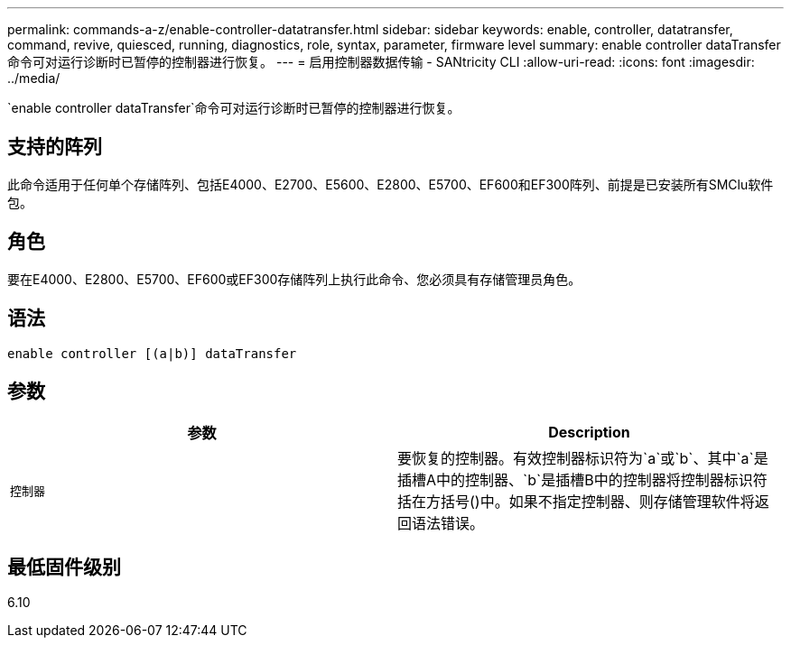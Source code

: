 ---
permalink: commands-a-z/enable-controller-datatransfer.html 
sidebar: sidebar 
keywords: enable, controller, datatransfer, command, revive, quiesced, running, diagnostics, role, syntax, parameter, firmware level 
summary: enable controller dataTransfer命令可对运行诊断时已暂停的控制器进行恢复。 
---
= 启用控制器数据传输 - SANtricity CLI
:allow-uri-read: 
:icons: font
:imagesdir: ../media/


[role="lead"]
`enable controller dataTransfer`命令可对运行诊断时已暂停的控制器进行恢复。



== 支持的阵列

此命令适用于任何单个存储阵列、包括E4000、E2700、E5600、E2800、E5700、EF600和EF300阵列、前提是已安装所有SMClu软件包。



== 角色

要在E4000、E2800、E5700、EF600或EF300存储阵列上执行此命令、您必须具有存储管理员角色。



== 语法

[source, cli]
----
enable controller [(a|b)] dataTransfer
----


== 参数

[cols="2*"]
|===
| 参数 | Description 


 a| 
`控制器`
 a| 
要恢复的控制器。有效控制器标识符为`a`或`b`、其中`a`是插槽A中的控制器、`b`是插槽B中的控制器将控制器标识符括在方括号()中。如果不指定控制器、则存储管理软件将返回语法错误。

|===


== 最低固件级别

6.10
